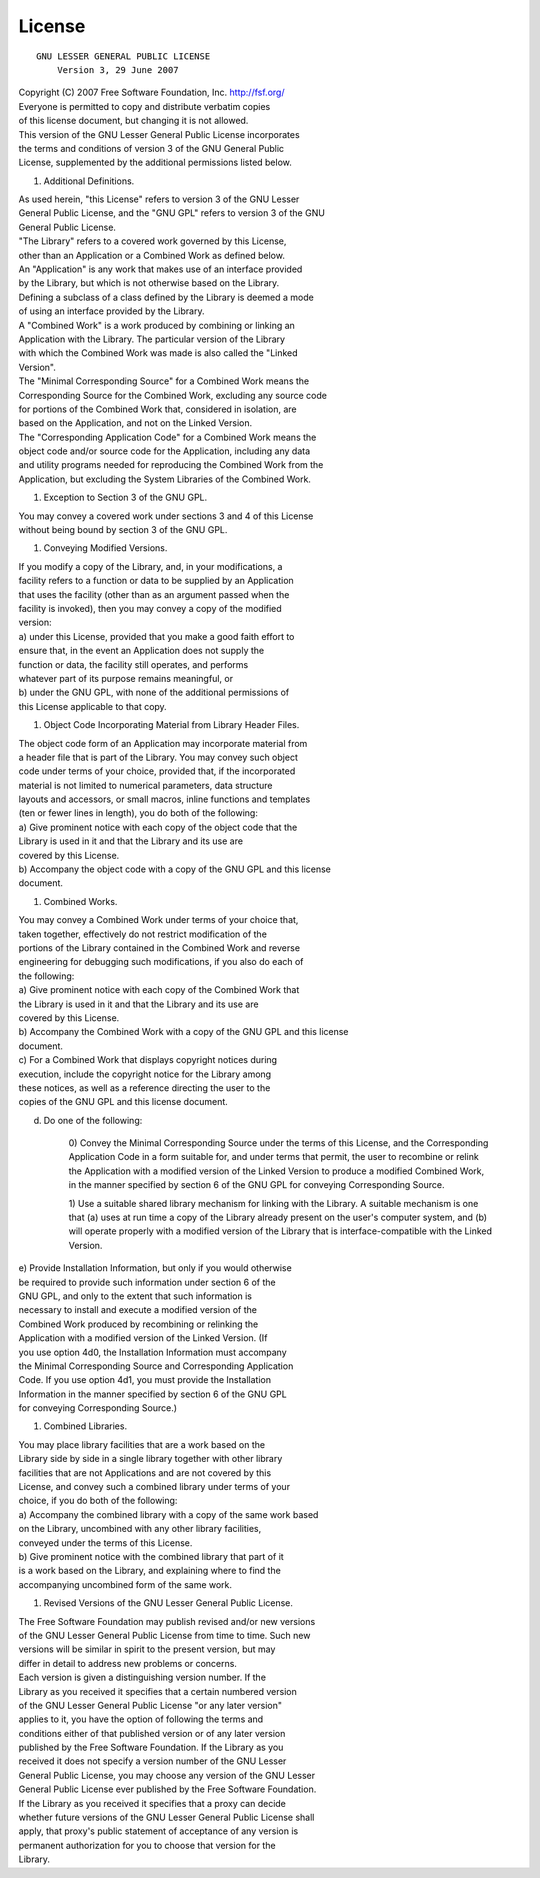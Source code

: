 License
=======
::

                   GNU LESSER GENERAL PUBLIC LICENSE
                       Version 3, 29 June 2007

| Copyright (C) 2007 Free Software Foundation, Inc. http://fsf.org/
| Everyone is permitted to copy and distribute verbatim copies
| of this license document, but changing it is not allowed.

| This version of the GNU Lesser General Public License incorporates
| the terms and conditions of version 3 of the GNU General Public
| License, supplemented by the additional permissions listed below.

#. Additional Definitions.

| As used herein, "this License" refers to version 3 of the GNU Lesser
| General Public License, and the "GNU GPL" refers to version 3 of the
  GNU
| General Public License.

| "The Library" refers to a covered work governed by this License,
| other than an Application or a Combined Work as defined below.

| An "Application" is any work that makes use of an interface provided
| by the Library, but which is not otherwise based on the Library.
| Defining a subclass of a class defined by the Library is deemed a mode
| of using an interface provided by the Library.

| A "Combined Work" is a work produced by combining or linking an
| Application with the Library. The particular version of the Library
| with which the Combined Work was made is also called the "Linked
| Version".

| The "Minimal Corresponding Source" for a Combined Work means the
| Corresponding Source for the Combined Work, excluding any source code
| for portions of the Combined Work that, considered in isolation, are
| based on the Application, and not on the Linked Version.

| The "Corresponding Application Code" for a Combined Work means the
| object code and/or source code for the Application, including any data
| and utility programs needed for reproducing the Combined Work from the
| Application, but excluding the System Libraries of the Combined Work.

#. Exception to Section 3 of the GNU GPL.

| You may convey a covered work under sections 3 and 4 of this License
| without being bound by section 3 of the GNU GPL.

#. Conveying Modified Versions.

| If you modify a copy of the Library, and, in your modifications, a
| facility refers to a function or data to be supplied by an Application
| that uses the facility (other than as an argument passed when the
| facility is invoked), then you may convey a copy of the modified
| version:

| a) under this License, provided that you make a good faith effort to
| ensure that, in the event an Application does not supply the
| function or data, the facility still operates, and performs
| whatever part of its purpose remains meaningful, or

| b) under the GNU GPL, with none of the additional permissions of
| this License applicable to that copy.

#. Object Code Incorporating Material from Library Header Files.

| The object code form of an Application may incorporate material from
| a header file that is part of the Library. You may convey such object
| code under terms of your choice, provided that, if the incorporated
| material is not limited to numerical parameters, data structure
| layouts and accessors, or small macros, inline functions and templates
| (ten or fewer lines in length), you do both of the following:

| a) Give prominent notice with each copy of the object code that the
| Library is used in it and that the Library and its use are
| covered by this License.

| b) Accompany the object code with a copy of the GNU GPL and this
  license
| document.

#. Combined Works.

| You may convey a Combined Work under terms of your choice that,
| taken together, effectively do not restrict modification of the
| portions of the Library contained in the Combined Work and reverse
| engineering for debugging such modifications, if you also do each of
| the following:

| a) Give prominent notice with each copy of the Combined Work that
| the Library is used in it and that the Library and its use are
| covered by this License.

| b) Accompany the Combined Work with a copy of the GNU GPL and this
  license
| document.

| c) For a Combined Work that displays copyright notices during
| execution, include the copyright notice for the Library among
| these notices, as well as a reference directing the user to the
| copies of the GNU GPL and this license document.

d) Do one of the following:



       0) Convey the Minimal Corresponding Source under the terms of this
       License, and the Corresponding Application Code in a form
       suitable for, and under terms that permit, the user to
       recombine or relink the Application with a modified version of
       the Linked Version to produce a modified Combined Work, in the
       manner specified by section 6 of the GNU GPL for conveying
       Corresponding Source.

       1) Use a suitable shared library mechanism for linking with the
       Library.  A suitable mechanism is one that (a) uses at run time
       a copy of the Library already present on the user's computer
       system, and (b) will operate properly with a modified version
       of the Library that is interface-compatible with the Linked
       Version.

| e) Provide Installation Information, but only if you would otherwise
| be required to provide such information under section 6 of the
| GNU GPL, and only to the extent that such information is
| necessary to install and execute a modified version of the
| Combined Work produced by recombining or relinking the
| Application with a modified version of the Linked Version. (If
| you use option 4d0, the Installation Information must accompany
| the Minimal Corresponding Source and Corresponding Application
| Code. If you use option 4d1, you must provide the Installation
| Information in the manner specified by section 6 of the GNU GPL
| for conveying Corresponding Source.)

#. Combined Libraries.

| You may place library facilities that are a work based on the
| Library side by side in a single library together with other library
| facilities that are not Applications and are not covered by this
| License, and convey such a combined library under terms of your
| choice, if you do both of the following:

| a) Accompany the combined library with a copy of the same work based
| on the Library, uncombined with any other library facilities,
| conveyed under the terms of this License.

| b) Give prominent notice with the combined library that part of it
| is a work based on the Library, and explaining where to find the
| accompanying uncombined form of the same work.

#. Revised Versions of the GNU Lesser General Public License.

| The Free Software Foundation may publish revised and/or new versions
| of the GNU Lesser General Public License from time to time. Such new
| versions will be similar in spirit to the present version, but may
| differ in detail to address new problems or concerns.

| Each version is given a distinguishing version number. If the
| Library as you received it specifies that a certain numbered version
| of the GNU Lesser General Public License "or any later version"
| applies to it, you have the option of following the terms and
| conditions either of that published version or of any later version
| published by the Free Software Foundation. If the Library as you
| received it does not specify a version number of the GNU Lesser
| General Public License, you may choose any version of the GNU Lesser
| General Public License ever published by the Free Software Foundation.

| If the Library as you received it specifies that a proxy can decide
| whether future versions of the GNU Lesser General Public License shall
| apply, that proxy's public statement of acceptance of any version is
| permanent authorization for you to choose that version for the
| Library.
